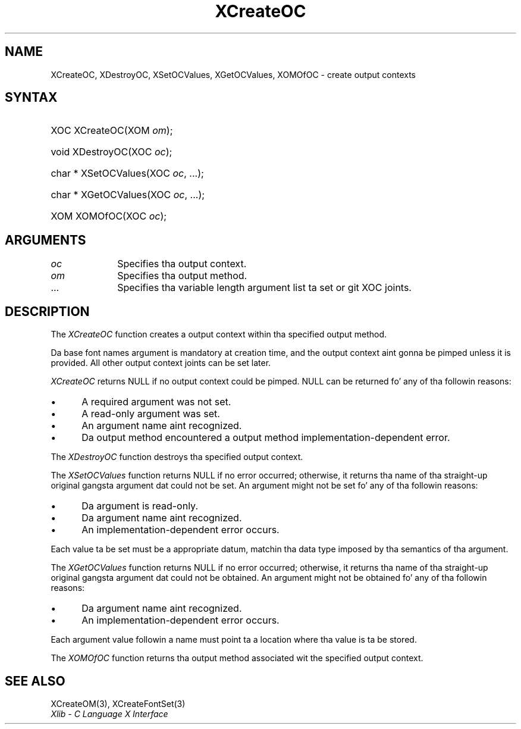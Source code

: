 .\" Copyright \(co 1985, 1986, 1987, 1988, 1989, 1990, 1991, 1994, 1996 X Consortium
.\"
.\" Permission is hereby granted, free of charge, ta any thug obtaining
.\" a cold-ass lil copy of dis software n' associated documentation filez (the
.\" "Software"), ta deal up in tha Software without restriction, including
.\" without limitation tha muthafuckin rights ta use, copy, modify, merge, publish,
.\" distribute, sublicense, and/or push copiez of tha Software, n' to
.\" permit peeps ta whom tha Software is furnished ta do so, subject to
.\" tha followin conditions:
.\"
.\" Da above copyright notice n' dis permission notice shall be included
.\" up in all copies or substantial portionz of tha Software.
.\"
.\" THE SOFTWARE IS PROVIDED "AS IS", WITHOUT WARRANTY OF ANY KIND, EXPRESS
.\" OR IMPLIED, INCLUDING BUT NOT LIMITED TO THE WARRANTIES OF
.\" MERCHANTABILITY, FITNESS FOR A PARTICULAR PURPOSE AND NONINFRINGEMENT.
.\" IN NO EVENT SHALL THE X CONSORTIUM BE LIABLE FOR ANY CLAIM, DAMAGES OR
.\" OTHER LIABILITY, WHETHER IN AN ACTION OF CONTRACT, TORT OR OTHERWISE,
.\" ARISING FROM, OUT OF OR IN CONNECTION WITH THE SOFTWARE OR THE USE OR
.\" OTHER DEALINGS IN THE SOFTWARE.
.\"
.\" Except as contained up in dis notice, tha name of tha X Consortium shall
.\" not be used up in advertisin or otherwise ta promote tha sale, use or
.\" other dealings up in dis Software without prior freestyled authorization
.\" from tha X Consortium.
.\"
.\" Copyright \(co 1985, 1986, 1987, 1988, 1989, 1990, 1991 by
.\" Digital Weapons Corporation
.\"
.\" Portions Copyright \(co 1990, 1991 by
.\" Tektronix, Inc.
.\"
.\" Permission ta use, copy, modify n' distribute dis documentation for
.\" any purpose n' without fee is hereby granted, provided dat tha above
.\" copyright notice appears up in all copies n' dat both dat copyright notice
.\" n' dis permission notice step tha fuck up in all copies, n' dat tha names of
.\" Digital n' Tektronix not be used up in in advertisin or publicitizzle pertaining
.\" ta dis documentation without specific, freestyled prior permission.
.\" Digital n' Tektronix make no representations bout tha suitability
.\" of dis documentation fo' any purpose.
.\" It be provided ``as is'' without express or implied warranty.
.\" 
.\"
.ds xT X Toolkit Intrinsics \- C Language Interface
.ds xW Athena X Widgets \- C Language X Toolkit Interface
.ds xL Xlib \- C Language X Interface
.ds xC Inter-Client Communication Conventions Manual
.na
.de Ds
.nf
.\\$1D \\$2 \\$1
.ft CW
.\".ps \\n(PS
.\".if \\n(VS>=40 .vs \\n(VSu
.\".if \\n(VS<=39 .vs \\n(VSp
..
.de De
.ce 0
.if \\n(BD .DF
.nr BD 0
.in \\n(OIu
.if \\n(TM .ls 2
.sp \\n(DDu
.fi
..
.de IN		\" bust a index entry ta tha stderr
..
.de Pn
.ie t \\$1\fB\^\\$2\^\fR\\$3
.el \\$1\fI\^\\$2\^\fP\\$3
..
.de ZN
.ie t \fB\^\\$1\^\fR\\$2
.el \fI\^\\$1\^\fP\\$2
..
.de hN
.ie t <\fB\\$1\fR>\\$2
.el <\fI\\$1\fP>\\$2
..
.ny0
.TH XCreateOC 3 "libX11 1.6.1" "X Version 11" "XLIB FUNCTIONS"
.SH NAME
XCreateOC, XDestroyOC, XSetOCValues, XGetOCValues, XOMOfOC \- create output contexts
.SH SYNTAX
.HP
XOC XCreateOC\^(\^XOM \fIom\fP\^); 
.HP
void XDestroyOC\^(\^XOC \fIoc\fP\^); 
.HP
char * XSetOCValues\^(\^XOC \fIoc\fP\^, ...); 
.HP
char * XGetOCValues\^(\^XOC \fIoc\fP\^, ...); 
.HP
XOM XOMOfOC\^(\^XOC \fIoc\fP\^); 
.SH ARGUMENTS
.IP \fIoc\fP 1i
Specifies tha output context.
.IP \fIom\fP 1i
Specifies tha output method.
.ds Al \ ta set or git XOC joints
.IP ... 1i
Specifies tha variable length argument list\*(Al.
.SH DESCRIPTION
The
.ZN XCreateOC 
function creates a output context within tha specified output method.
.LP
Da base font names argument is mandatory at creation time, and
the output context aint gonna be pimped unless it is provided.
All other output context joints can be set later.
.LP
.ZN XCreateOC
returns NULL if no output context could be pimped.
NULL can be returned fo' any of tha followin reasons:
.IP \(bu 5
A required argument was not set.
.IP \(bu 5
A read-only argument was set.
.IP \(bu 5
An argument name aint recognized.
.IP \(bu 5
Da output method encountered a output method implementation-dependent error.
.LP
The
.ZN XDestroyOC
function destroys tha specified output context.
.LP
The
.ZN XSetOCValues
function returns NULL if no error occurred; 
otherwise,
it returns tha name of tha straight-up original gangsta argument dat could not be set.
An argument might not be set fo' any of tha followin reasons:
.IP \(bu 5
Da argument is read-only.
.IP \(bu 5
Da argument name aint recognized.
.IP \(bu 5
An implementation-dependent error occurs.
.LP
Each value ta be set must be a appropriate datum,
matchin tha data type imposed by tha semantics of tha argument.
.LP
The
.ZN XGetOCValues
function returns NULL if no error occurred; otherwise,
it returns tha name of tha straight-up original gangsta argument dat could not be obtained.
An argument might not be obtained fo' any of tha followin reasons:
.IP \(bu 5
Da argument name aint recognized.
.IP \(bu 5
An implementation-dependent error occurs.
.LP
Each argument value
followin a name must point ta a location where tha value is ta be stored.
.LP
The
.ZN XOMOfOC
function returns tha output method associated wit the
specified output context.
.SH "SEE ALSO"
XCreateOM(3),
XCreateFontSet(3)
.br
\fI\*(xL\fP
